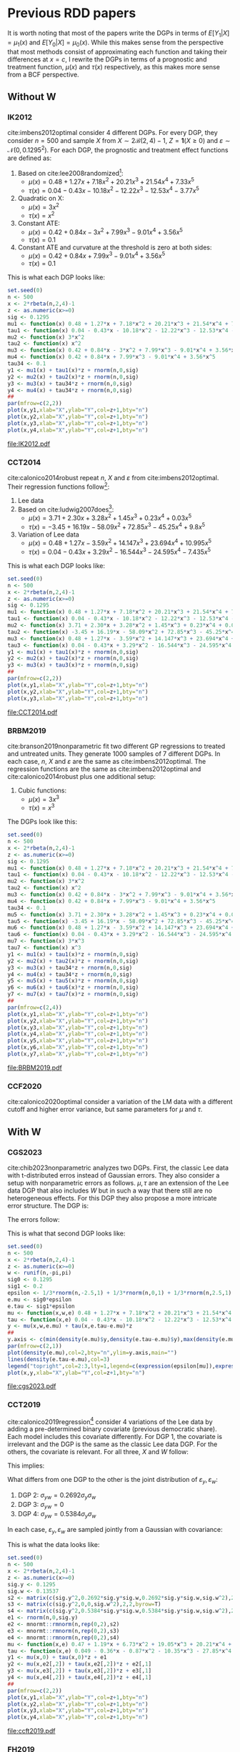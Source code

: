 #+PROPERTY: header-args:R :tangle yes :exports results :cache yes
#+OPTIONS: tex:t
# Fonts
#+latex_header: \usepackage{bbm}
# Math
#+latex_header: \usepackage{amsfonts,amsmath,mathtools}
#+latex_header: \usepackage[linesnumbered,ruled]{algorithm2e}
#+latex_header: \usepackage{dsfont}
# Figures and tables
#+latex_header: \usepackage{graphicx}
#+latex_header: \usepackage{caption}
#+latex_header: \usepackage{subcaption}
#+latex_header: \usepackage{multirow}
# Bibliography
#+latex_header: \usepackage{natbib}
# New commands
#+latex_header: \newcommand{\res}{\mathbf{r}}
#+latex_header: \newcommand{\w}{\mathbf{w}}
#+latex_header: \newcommand{\m}{\mathbf{m}}
#+latex_header: \newcommand{\x}{\mathbf{x}}
#+latex_header: \newcommand{\C}{\mathbb{C}}
#+latex_header: \newcommand{\E}{\mathbb{E}}
#+latex_header: \newcommand{\N}{\mathrm{N}}
#+latex_header: \newtheorem{assumption}{Assumption}[section]
#+latex_header: \newtheorem{theorem}{Theorem}[section]
#+latex_header: \newcommand{\indep}{\perp \!\!\! \perp}
* Previous RDD papers
It is worth noting that most of the papers write the DGPs in
terms of $E[Y_1|X]=\mu_1(x)$ and $E[Y_0|X]=\mu_0(x)$. While
this makes sense from the perspective that most methods
consist of approximating each function and taking their
differences at $x=c$, I rewrite the DGPs in terms of a
prognostic and treatment function, $\mu(x)$ and $\tau(x)$
respectively, as this makes more sense from a BCF
perspective.
** Without W
*** IK2012
cite:imbens2012optimal consider 4 different DGPs. For every
DGP, they consider $n=500$ and sample $X$ from $X \sim 2
\mathcal{B}(2,4) - 1$, $Z = \mathbf{1}(X \geq 0)$ and
$\varepsilon \sim \mathcal{N}(0,0.1295^2)$. For each DGP,
the prognostic and treatment effect functions are defined
as:

1. Based on cite:lee2008randomized[fn:a]:
   - $\mu(x) = 0.48 + 1.27 x + 7.18 x^2 + 20.21 x^3 + 21.54
     x^4 + 7.33 x^5$
   - $\tau(x) = 0.04 - 0.43 x - 10.18 x^2 - 12.22 x^3 - 12.53
     x^4 - 3.77 x^5$
2. Quadratic on X:
   - $\mu(x) = 3 x^2$
   - $\tau(x) = x ^2$
3. Constant ATE:
   - $\mu(x) = 0.42 + 0.84 x - 3 x^2 + 7.99 x^3 - 9.01 x^4 +
     3.56 x^5$
   - $\tau(x) = 0.1$
4. Constant ATE and curvature at the threshold is zero at
   both sides:
   - $\mu(x) = 0.42 + 0.84 x + 7.99 x^3 - 9.01 x^4 + 3.56
     x^5$
   - $\tau(x) = 0.1$

This is what each DGP looks like:

#+BEGIN_SRC R :results output file graphics :file IK2012.pdf
  set.seed(0)
  n <- 500
  x <- 2*rbeta(n,2,4)-1
  z <- as.numeric(x>=0)
  sig <- 0.1295
  mu1 <- function(x) 0.48 + 1.27*x + 7.18*x^2 + 20.21*x^3 + 21.54*x^4 + 7.33*x^5
  tau1 <- function(x) 0.04 - 0.43*x - 10.18*x^2 - 12.22*x^3 - 12.53*x^4 - 3.77*x^5
  mu2 <- function(x) 3*x^2
  tau2 <- function(x) x^2
  mu3 <- function(x) 0.42 + 0.84*x - 3*x^2 + 7.99*x^3 - 9.01*x^4 + 3.56*x^5
  mu4 <- function(x) 0.42 + 0.84*x + 7.99*x^3 - 9.01*x^4 + 3.56*x^5
  tau34 <- 0.1
  y1 <- mu1(x) + tau1(x)*z + rnorm(n,0,sig)
  y2 <- mu2(x) + tau2(x)*z + rnorm(n,0,sig)
  y3 <- mu3(x) + tau34*z + rnorm(n,0,sig)
  y4 <- mu4(x) + tau34*z + rnorm(n,0,sig)
  ##
  par(mfrow=c(2,2))
  plot(x,y1,xlab="X",ylab="Y",col=z+1,bty="n")
  plot(x,y2,xlab="X",ylab="Y",col=z+1,bty="n")
  plot(x,y3,xlab="X",ylab="Y",col=z+1,bty="n")
  plot(x,y4,xlab="X",ylab="Y",col=z+1,bty="n")
#+END_SRC

#+RESULTS[a1b1aa62852d213770d27aeb103550326aa800bc]:
[[file:IK2012.pdf]]

*** CCT2014
cite:calonico2014robust repeat $n$, $X$ and $\varepsilon$
from cite:imbens2012optimal. Their regression functions
follow[fn:b]:

1. Lee data
2. Based on cite:ludwig2007does[fn:c]:
   - $\mu(x) = 3.71 + 2.30 x + 3.28 x^2 + 1.45 x^3 + 0.23
     x^4 + 0.03 x^5$
   - $\tau(x) = -3.45 + 16.19 x - 58.09 x^2 + 72.85 x^3 -
     45.25 x^4 + 9.8 x^5$
3. Variation of Lee data
   - $\mu(x) = 0.48 + 1.27 x - 3.59 x^2 + 14.147 x^3 +
     23.694 x^4 + 10.995 x^5$
   - $\tau(x) = 0.04 - 0.43 x + 3.29 x^2 - 16.544 x^3 -
     24.595 x^4 - 7.435 x^5$

This is what each DGP looks like:

#+BEGIN_SRC R :results output file graphics :file CCT2014.pdf
  set.seed(0)
  n <- 500
  x <- 2*rbeta(n,2,4)-1
  z <- as.numeric(x>=0)
  sig <- 0.1295
  mu1 <- function(x) 0.48 + 1.27*x + 7.18*x^2 + 20.21*x^3 + 21.54*x^4 + 7.33*x^5
  tau1 <- function(x) 0.04 - 0.43*x - 10.18*x^2 - 12.22*x^3 - 12.53*x^4 - 3.77*x^5
  mu2 <- function(x) 3.71 + 2.30*x + 3.28*x^2 + 1.45*x^3 + 0.23*x^4 + 0.03*x^5
  tau2 <- function(x) -3.45 + 16.19*x - 58.09*x^2 + 72.85*x^3 - 45.25*x^4 + 9.8*x^5
  mu3 <- function(x) 0.48 + 1.27*x - 3.59*x^2 + 14.147*x^3 + 23.694*x^4 + 10.995*x^5
  tau3 <- function(x) 0.04 - 0.43*x + 3.29*x^2 - 16.544*x^3 - 24.595*x^4 - 7.435*x^5
  y1 <- mu1(x) + tau1(x)*z + rnorm(n,0,sig)
  y2 <- mu2(x) + tau2(x)*z + rnorm(n,0,sig)
  y3 <- mu3(x) + tau3(x)*z + rnorm(n,0,sig)
  ##
  par(mfrow=c(2,2))
  plot(x,y1,xlab="X",ylab="Y",col=z+1,bty="n")
  plot(x,y2,xlab="X",ylab="Y",col=z+1,bty="n")
  plot(x,y3,xlab="X",ylab="Y",col=z+1,bty="n")
#+END_SRC

#+RESULTS[a256029cd64b28896130186a81372f5eace35743]:
[[file:CCT2014.pdf]]

*** BRBM2019
cite:branson2019nonparametric fit two different GP
regressions to treated and untreated units. They generate
1000 samples of 7 different DGPs. In each case, $n$, $X$ and
$\varepsilon$ are the same as cite:imbens2012optimal. The
regression functions are the same as cite:imbens2012optimal
and cite:calonico2014robust plus one additional setup:

1. Cubic functions:
   - $\mu(x) = 3 x^3$
   - $\tau(x) = x^3$

The DGPs look like this:

#+BEGIN_SRC R :results output graphics file :file BRBM2019.pdf
  set.seed(0)
  n <- 500
  x <- 2*rbeta(n,2,4)-1
  z <- as.numeric(x>=0)
  sig <- 0.1295
  mu1 <- function(x) 0.48 + 1.27*x + 7.18*x^2 + 20.21*x^3 + 21.54*x^4 + 7.33*x^5
  tau1 <- function(x) 0.04 - 0.43*x - 10.18*x^2 - 12.22*x^3 - 12.53*x^4 - 3.77*x^5
  mu2 <- function(x) 3*x^2
  tau2 <- function(x) x^2
  mu3 <- function(x) 0.42 + 0.84*x - 3*x^2 + 7.99*x^3 - 9.01*x^4 + 3.56*x^5
  mu4 <- function(x) 0.42 + 0.84*x + 7.99*x^3 - 9.01*x^4 + 3.56*x^5
  tau34 <- 0.1
  mu5 <- function(x) 3.71 + 2.30*x + 3.28*x^2 + 1.45*x^3 + 0.23*x^4 + 0.03*x^5
  tau5 <- function(x) -3.45 + 16.19*x - 58.09*x^2 + 72.85*x^3 - 45.25*x^4 + 9.8*x^5
  mu6 <- function(x) 0.48 + 1.27*x - 3.59*x^2 + 14.147*x^3 + 23.694*x^4 + 10.995*x^5
  tau6 <- function(x) 0.04 - 0.43*x + 3.29*x^2 - 16.544*x^3 - 24.595*x^4 - 7.435*x^5
  mu7 <- function(x) 3*x^3
  tau7 <- function(x) x^3
  y1 <- mu1(x) + tau1(x)*z + rnorm(n,0,sig)
  y2 <- mu2(x) + tau2(x)*z + rnorm(n,0,sig)
  y3 <- mu3(x) + tau34*z + rnorm(n,0,sig)
  y4 <- mu4(x) + tau34*z + rnorm(n,0,sig)
  y5 <- mu5(x) + tau5(x)*z + rnorm(n,0,sig)
  y6 <- mu6(x) + tau6(x)*z + rnorm(n,0,sig)
  y7 <- mu7(x) + tau7(x)*z + rnorm(n,0,sig)
  ##
  par(mfrow=c(2,4))
  plot(x,y1,xlab="X",ylab="Y",col=z+1,bty="n")
  plot(x,y2,xlab="X",ylab="Y",col=z+1,bty="n")
  plot(x,y3,xlab="X",ylab="Y",col=z+1,bty="n")
  plot(x,y4,xlab="X",ylab="Y",col=z+1,bty="n")
  plot(x,y5,xlab="X",ylab="Y",col=z+1,bty="n")
  plot(x,y6,xlab="X",ylab="Y",col=z+1,bty="n")
  plot(x,y7,xlab="X",ylab="Y",col=z+1,bty="n")
#+END_SRC

#+RESULTS[af123a1d094dbf992a04b88bd9b77a1abd29b6e9]:
[[file:BRBM2019.pdf]]

*** CCF2020
cite:calonico2020optimal consider a variation of the LM data
with a different cutoff and higher error variance, but same
parameters for $\mu$ and $\tau$.
** With W
*** CGS2023
cite:chib2023nonparametric analyzes two DGPs. First, the
classic Lee data with t-distributed erros instead of
Gaussian errors. They also consider a setup with
nonparametric errors as follows. $\mu,\tau$ are an extension
of the Lee data DGP that also includes $W$ but in such a way
that there still are no heterogeneous effects. For this DGP
they also propose a more intricate error structure. The DGP
is:

\begin{equation}
  \begin{split}
    \mu(x,w) &= 0.48 + 1.27 x + 7.18 x^2 + 20.21 x^3 + 21.54 x^4 + 7.33 x^5 + h(w) + \varepsilon_{\mu}\\
    \tau(x,w) &= 0.04 - 0.43 x - 10.18 x^2 - 12.22 x^3 - 12.53 x^4 - 3.77 x^5 + \varepsilon_{\tau}\\
    h(w) &= \frac{\sin(\pi w/2)}{1 + w^2(\text{sign}(w)+1)}\\
    w &\sim U(-\pi,\pi)\\
    \varepsilon_{\mu} &= \varepsilon_0\\
    \varepsilon_{\tau} &= \varepsilon_1 - \varepsilon_0.
  \end{split}
\end{equation}

The errors follow:

\begin{equation}
  \begin{split}
    F(\varepsilon_0) &= \sigma_0 F(\varepsilon)\\
    F(\varepsilon_1) &= \sigma_1 F(\varepsilon)\\
    F(\varepsilon) &= \frac{1}{3} \times \Phi(\varepsilon + 2.5) + \frac{1}{3} \times \Phi(\varepsilon) + \frac{1}{3} \times \Phi(\varepsilon - 2.5)\\
    \sigma_0 &= 0.1295\\
    \sigma_1 &= 0.2.
  \end{split}
\end{equation}

This is what that second DGP looks like:

#+BEGIN_SRC R :results output file graphics :file cgs2023.pdf
  set.seed(0)
  n <- 500
  x <- 2*rbeta(n,2,4)-1
  z <- as.numeric(x>=0)
  w <- runif(n,-pi,pi)
  sig0 <- 0.1295
  sig1 <- 0.2
  epsilon <- 1/3*rnorm(n,-2.5,1) + 1/3*rnorm(n,0,1) + 1/3*rnorm(n,2.5,1)
  e.mu <- sig0*epsilon
  e.tau <- sig1*epsilon
  mu <- function(x,w,e) 0.48 + 1.27*x + 7.18*x^2 + 20.21*x^3 + 21.54*x^4 + 7.33*x^5 + sin(pi*w/2)/(1+w^2*(sign(w)+1)) + e
  tau <- function(x,e) 0.04 - 0.43*x - 10.18*x^2 - 12.22*x^3 - 12.53*x^4 - 3.77*x^5 + e
  y <- mu(x,w,e.mu) + tau(x,e.tau-e.mu)*z
  ##
  y.axis <- c(min(density(e.mu)$y,density(e.tau-e.mu)$y),max(density(e.mu)$y,density(e.tau-e.mu)$y))
  par(mfrow=c(2,1))
  plot(density(e.mu),col=2,bty="n",ylim=y.axis,main="")
  lines(density(e.tau-e.mu),col=3)
  legend("topright",col=2:3,lty=1,legend=c(expression(epsilon[mu]),expression(epsilon[tau])))
  plot(x,y,xlab="X",ylab="Y",col=z+1,bty="n")
#+END_SRC

#+RESULTS[916ac30ae26d94de1051674f1ce8765cc023f01e]:
[[file:cgs2023.pdf]]

*** CCT2019
cite:calonico2019regression[fn:d] consider 4 variations of
the Lee data by adding a pre-determined binary covariate
(previous democratic share). Each model includes this
covariate differently. For DGP 1, the covariate is
irrelevant and the DGP is the same as the classic Lee data
DGP. For the others, the covariate is relevant. For all
three, $X$ and $W$ follow:

\begin{equation}
  \begin{split}
    w_r &= 0.49 + (1.06-0.45) x + (5.74-5.51) x^2 \\
    &+ (17.14-20.60) x^3 + (19.75-13.32) x^4 + (7.47-10.95) x^5 + \varepsilon_w\\
    w_l &= 0.49 + 1.06 x + 5.74 x^2 + 17.14 x^3 + 19.75 x^4 + 7.47 x^5 + \varepsilon_w\\
    y_r &= 0.38 + 0.63 x - 2.85 x^2 + 8.43 x^3 - 10.24 x^4 + 4.32 x^5 + 0.28 w_r + \varepsilon_y\\
    y_l &= 0.36 + 0.96 x + 5.47 x^2 + 15.28 x^3 + 15.87 x^4 + 5.14 x^5 + 0.22 w_l + \varepsilon_y\\
    \sigma_y &= 0.1295\\
    \sigma_w &= 0.13537.
  \end{split}
\end{equation}

This implies:

\begin{equation}
  \begin{split}
    y &= \mu(x,\varepsilon_w) + \tau(x,\varepsilon_w)z + \varepsilon_y\\
    \mu(x,\varepsilon_w) &= 0.47 + 1.19 x + 6.73 x^2 + 19.05 x^3 + 20.21 x^4 + 6.78 x^5 + 0.22 \varepsilon_w\\
    \tau(x,\varepsilon_w) &= 0.049 - 0.36 x - 0.87 x^2 - 10.35 x^3 - 27.85 x^4 - 2.78 x^5 + 0.06 \varepsilon_w.
  \end{split}
\end{equation}

What differs from one DGP to the other is the joint
distribution of $\varepsilon_y,\varepsilon_w$:

1. DGP 2: $\sigma_{yw} = 0.2692 \sigma_y \sigma_w$
2. DGP 3: $\sigma_{yw} = 0$
3. DGP 4: $\sigma_{yw} = 0.5384 \sigma_y \sigma_w$

In each case, $\varepsilon_y,\varepsilon_w$ are sampled
jointly from a Gaussian with covariance:

\begin{equation}
  \Sigma = \begin{pmatrix}
    \sigma_y^2 & \sigma_{yw}\\
    \sigma_{yw} & \sigma_w^2
  \end{pmatrix}.
\end{equation}

This is what the data looks like:

#+BEGIN_SRC R :results output file graphics :file ccft2019.pdf
  set.seed(0)
  n <- 500
  x <- 2*rbeta(n,2,4)-1
  z <- as.numeric(x>=0)
  sig.y <- 0.1295
  sig.w <- 0.13537
  s2 <- matrix(c(sig.y^2,0.2692*sig.y*sig.w,0.2692*sig.y*sig.w,sig.w^2),2,2,byrow=T)
  s3 <- matrix(c(sig.y^2,0,0,sig.w^2),2,2,byrow=T)
  s4 <- matrix(c(sig.y^2,0.5384*sig.y*sig.w,0.5384*sig.y*sig.w,sig.w^2),2,2,byrow=T)
  e1 <- rnorm(n,0,sig.y)
  e2 <- mnormt::rmnorm(n,rep(0,2),s2)
  e3 <- mnormt::rmnorm(n,rep(0,2),s3)
  e4 <- mnormt::rmnorm(n,rep(0,2),s4)
  mu <- function(x,e) 0.47 + 1.19*x + 6.73*x^2 + 19.05*x^3 + 20.21*x^4 + 6.78*x^5 + 0.22*e
  tau <- function(x,e) 0.049 - 0.36*x - 0.87*x^2 - 10.35*x^3 - 27.85*x^4 - 2.78*x^5 + 0.06*e
  y1 <- mu(x,0) + tau(x,0)*z + e1
  y2 <- mu(x,e2[,2]) + tau(x,e2[,2])*z + e2[,1]
  y3 <- mu(x,e3[,2]) + tau(x,e3[,2])*z + e3[,1]
  y4 <- mu(x,e4[,2]) + tau(x,e4[,2])*z + e4[,1]
  ##
  par(mfrow=c(2,2))
  plot(x,y1,xlab="X",ylab="Y",col=z+1,bty="n")
  plot(x,y2,xlab="X",ylab="Y",col=z+1,bty="n")
  plot(x,y3,xlab="X",ylab="Y",col=z+1,bty="n")
  plot(x,y4,xlab="X",ylab="Y",col=z+1,bty="n")
#+END_SRC

#+RESULTS[6287fd71c16712a07fd3ec93082bd058a9c5136a]:
[[file:ccft2019.pdf]]

*** FH2019
cite:frolich2019including analyze a setup where the
additional covariates might be discontinuous at the
cutoff. The DGP follows:

\begin{equation}
  \begin{split}
    X,U_1,U_2,U_3 &\sim \mathcal{N}(0,1)\\
    Z &= \mathbf{1}(X \geq 0)\\
    W_1 &= \alpha Z + 0.5 U_1\\
    W_2 &= \alpha Z + 0.5 U_2\\
    \mu(x,w) &= \beta(w_1+w_2) + \frac{\beta}{2}(w_1^2+w_2^2) + 0.5 x + 0.25 x^2\\
    \tau(x) &= 1 - 0.25 x\\
    y &= \mu(x,w) + \tau(x) z + u_3\\
    \alpha &\in \{0,0.2\}\\
    \beta &= 0.4.
  \end{split}
\end{equation}

This is what that DGP looks like for both values of
$\alpha$:

#+BEGIN_SRC R :results output file graphics :file FH2019.pdf
  set.seed(0)
  n <- 500
  x <- rnorm(n)
  u1 <- rnorm(n)
  u2 <- rnorm(n)
  u3 <- rnorm(n)
  z <- as.numeric(x>=0)
  w1 <- cbind(0.5*u1,0.5*u2)
  w2 <- cbind(0.2*z+0.5*u1,0.2*z+0.5*u2)
  mu <- function(x,w) 0.4*rowSums(w) + 0.2*rowSums(w^2) + 0.5*x + 0.25*x^2
  tau <- function(x) 1 - 0.25*x
  y1 <- mu(x,w1) + tau(x)*z + u3
  y2 <- mu(x,w2) + tau(x)*z + u3
  ##
  par(mfrow=c(2,1))
  plot(x,y1,col=z+1,xlab="X",ylab="Y",main=expression(alpha=0),bty="n")
  plot(x,y2,col=z+1,xlab="X",ylab="Y",main=expression(alpha=0.2),bty="n")
#+END_SRC

#+RESULTS[e3b377b21fbfefae8d2cccbd40075b9b08554db1]:
[[file:FH2019.pdf]]

*** KR2023
cite:kreiss2021inference also consider a polynomial DGP but
$W,\varepsilon$ are sampled jointly.

\begin{equation}
  \begin{split}
    p &= 200\\
    X &\sim 2 \mathcal{B}(2,4) - 1\\
    Z &= \mathbf{1}(X \geq 0)\\
    (\varepsilon,W^T)^T &\sim \mathcal{N}(\mathbf{0},\Sigma)\\
    \Sigma &= \begin{pmatrix}
      \sigma^2_{\varepsilon} & \nu^T\\
      \nu & \sigma^2_W I_p
    \end{pmatrix}\\
    \mu(X,W) &= 0.36 + 0.96 X + 5.47 X^2 + 15.28 X^3 + 15.87 X^4 + 5.14 X^5 + 0.22 W^T \alpha\\
    \tau(X,W) &= 0.02 - 0.34 X - 8.31 X^2 - 6.86 X^3 - 26.11 X^4 - 0.83 X^5 + 0.06 W^T \alpha\\
    \sigma_{\varepsilon} &= 0.1295\\
    \sigma_W &= 0.1353\\
    \nu &\in \mathcal{R}^{200}, \quad \nu_k = \frac{0.8 \sqrt{6}\sigma^2_{\varepsilon}}{\pi k}\\
    \alpha &\in \mathcal{R}^{200}, \quad \alpha_k = \frac{2}{k^2}\\
    Y &= \mu(X,W) + \tau(X,W) Z + \varepsilon.
  \end{split}
\end{equation}

This is what the errors and data looks like:

#+BEGIN_SRC R :results output file graphics :file KR2023.pdf
  set.seed(0)
  n <- 500
  p <- 200
  X <- 2*rbeta(n,2,4) - 1
  Z <- as.numeric(X>=0)
  sig.e <- 0.1295^2
  sig.w <- 0.1353^2
  nu <- 0.8*sqrt(6)*sig.e/(pi*1:p)
  alpha <- 2/(1:p)^2
  Sigma <- cbind(sig.e,t(nu))
  Sigma <- rbind(Sigma,cbind(nu,sig.w*diag(p)))
  temp <- MASS::mvrnorm(n,rep(0,p+1),Sigma)
  W <- temp[,-1]
  e <- temp[,1]
  mu <- function(X,W) 0.36 + 0.96*X + 5.47*X^2 + 15.28*X^3 + 15.87*X^4 + 5.14*X^5 + 0.22*W%*%alpha
  tau <- function(X,W) 0.02 - 0.34*X - 8.31*X^2 - 6.86*X^3 - 26.11*X^4 - 0.83*X^5 + 0.06*W%*%alpha
  Y <- mu(X,W) + tau(X,W)*Z + e
  ##
  par(mfrow=c(2,1))
  hist(e,main="")
  plot(X,Y,xlab="X",ylab="Y",col=Z+1,bty="n")
#+END_SRC

#+RESULTS[7bdd3d7ecf07090cc445c798275ce3bd2a14e238]:
[[file:KR2023.pdf]]

*** Reguly2021
cite:reguly2021heterogeneous fits a CART model to additional
covariates and performs node-level polynomial regressions on
X. He takes 1000 samples of each DGP and considers $n \in
\{1000,5000,10000\}$. Importantly, he samples $(X,W)$ only
once so that the variation across MCMC samples comes only
from $\varepsilon$ and his treatment effect function
includes only $W$ and not $X$.

1. DGP 1:
   - $X \sim U(-1,1)$
   - $W_1,W_2 \sim \text{Bernoulli}(0.5)$
   - $\mu(x) = 2x$
   - $\tau(w_1) = 2 w_1 - 1$
   - $\varepsilon \sim \mathcal{N}(0,1)$
2. DGP 2:
   - $X \sim U(-1,1)$
   - $W_1,W_2 \sim \text{Bernoulli}(0.5)$
   - $W_3,W_4 \sim U(-5,5)$
   - $\mu(x,w) = (4 w_2 - 2) x$
   - $\tau(w_3) = 2 w_3$
   - $\varepsilon \sim \mathcal{N}(0,1)$
3. DGP 3 (variation of Lee data):
   - $X \sim 2 \mathcal{B}(2,4)-1$
   - $W_1 \sim \text{Bernoulli}(0.5)$
   - $\mu(x,w_1) = 0.48 + w_1(1.27 x + 7.18 x^2 + 20.21
     x^3 + 21.54 x^4 + 7.33 x^5) +(1-w_1)(2.35 x +
     8.18 x^2 + 22.21 x^3 + 24.14 x^4 + 8.33 x^5)$
   - $\tau(x,w_1) = w_1(0.02 - 0.43 x - 10.18 x^2 - 12.22
     x^3 - 12.53 x^4 - 3.77 x^5) + (1-w_1)(0.07 - 1.14 x -
     11.08 x^2 - 15.22 x^3 - 14.13 x^4 - 3.77 x^5)$
   - $\varepsilon \sim \mathcal{N}(0,0.05)$
4. DGP 4 (variation of LM data)
   - $X \sim 2 \mathcal{B}(2,4)-1$
   - $W_1 \sim U(5,9)$
   - $\mu(x) = 3.71 + 2.30 x + 3.28 x^2 + 1.45 x^3 + 0.23
     x^4 + 0.03 x^5$
   - $\tau(w_1) = -0.45 + 16.19 x - 58.09 x^2 + 72.85 x^3 - 45.25
     x^4 + 9.8 x^5 - w_1$
   - $\varepsilon \sim \mathcal{N}(0,0.05)$
5. DGP 5: DGP 3 of cite:calonico2014robust

This is what the DGPs look like[fn:e]:

#+BEGIN_SRC R :results output file graphics :file reguly.pdf
      set.seed(0)
      n <- 500
      x1 <- runif(n,-1,1)
      z1 <- as.numeric(x1>=0)
      x2 <- 2*rbeta(n,2,4)-1
      z2 <- as.numeric(x2>=0)
      w1 <- matrix(rbinom(2*n,1,0.5),n,2)
      w2 <- matrix(runif(2*n,-5,5),n,2)
      ##
      mu1 <- function(x) 2*x
      tau1 <- function(w) 2*w-1
      y1 <- mu1(x1) + tau1(w1[,1])*z1 + rnorm(n)
      mu2 <- function(x,w) (4*w-2)*x1
      tau2 <- function(w) 2*w
      y2 <- mu2(x1,w1[,2]) + tau2(w2[,1])*z1 + rnorm(n)
      mu3 <- function(x,w) 0.48 + w*(1.27*x + 7.18*x^2 + 20.21*x^3 + 21.54*x^4 + 7.33*x^5) +
			     (1-w)*(2.35*x + 8.18*x^2 + 22.21*x^3 + 24.14*x^4 + 8.33*x^5)
      tau3 <- function(x,w) w*(0.02 - 0.43*x - 10.18*x^2 - 12.22*x^3 - 12.53*x^4 - 3.77*x^5) +
			      (1-w)*(0.07 - 1.14*x - 11.08*x^2 - 15.22*x^3 - 14.13*x^4 - 3.77*x^5)
      y3 <- mu3(x2,w1[,1]) + tau3(x2,w1[,1])*z2 + rnorm(n,0,sqrt(0.05))
      mu4 <- function(x) 3.71 + 2.30*x + 3.28*x^2 + 1.45*x^3 + 0.23*x^4 + 0.03*x^5
      tau4 <- function(x,w) -0.45 + 16.19*x - 58.09*x^2 + 72.85*x^3 - 45.25*x^4 + 9.8*x^5 - w
      y4 <- mu4(x2) + tau4(x2,w1[,1])*z2 + rnorm(n,0,sqrt(0.05))
      mu5 <- function(x) 0.48 + 1.27*x - 3.59*x^2 + 14.147*x^3 + 23.694*x^4 + 10.995*x^5
      tau5 <- function(x) 0.04 - 0.43*x + 3.29*x^2 - 16.544*x^3 - 24.595*x^4 - 7.435*x^5
      y5 <- mu5(x2) + tau5(x2)*z2 + rnorm(n,0,sqrt(0.05))
      ##
      par(mfrow=c(2,3))
      plot(x1,y1,xlab="X",ylab="Y",col=z1+1,bty="n")
      plot(x1,y2,xlab="X",ylab="Y",col=z1+1,bty="n")
      plot(x2,y3,xlab="X",ylab="Y",col=z2+1,bty="n")
      plot(x2,y4,xlab="X",ylab="Y",col=z2+1,bty="n")
      plot(x2,y5,xlab="X",ylab="Y",col=z2+1,bty="n")
#+END_SRC

#+RESULTS[3c7e8614b544a6fa1ac04fdd38d79fae70462399]:
[[file:reguly.pdf]]

Two things to note about this exercise. In DGP 1, we have
$\tau(w=1) = 1$, $\tau(w=0)=-1$ and $E[\tau]=0$. It might be
interesting to include a case with zero ATE but some
non-zero CATE to be estimated in our setup. In DGP 2, a
similar thing happens but now with continuous CATE. The way
$\tau$ is constructed is such that the continuous $W$
introduces huge variability in it, this is something to keep
in my mind when writing these simulations.

* Footnotes
[fn:a] Every simulation based on ``Lee data'' refers to this

[fn:b] Simulations detailed in supplemental material

[fn:c] Every simulation based on ``LM data'' refers to this

[fn:d] [[https://github.com/rdpackages-replication/CCFT_2019_RESTAT/blob/master/CCFT_2019_RESTAT_simuls.do]]

[fn:e] DGP 3 and 4 look different from the paper. The former
looks similar when using smaller sample sizes and the
conversion from $\mu_0,\mu_1$ to $\mu,\tau$ is correct. The
latter had a typo in the paper so the one written here is a
guess. I could not find the simulation codes for the paper
to check this
